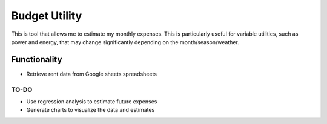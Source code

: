 ==============
Budget Utility
==============

This is tool that allows me to estimate my monthly expenses. This is particularly useful for 
variable utilities, such as power and energy, that may change significantly depending on the 
month/season/weather.

Functionality
=============

* Retrieve rent data from Google sheets spreadsheets

TO-DO
-----

* Use regression analysis to estimate future expenses
* Generate charts to visualize the data and estimates
